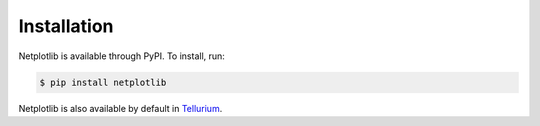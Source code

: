 ============
Installation
============

Netplotlib is available through PyPI. To install, run:

.. code-block:: bash

    $ pip install netplotlib
    
Netplotlib is also available by default in `Tellurium <http://tellurium.analogmachine.org/>`_.
    